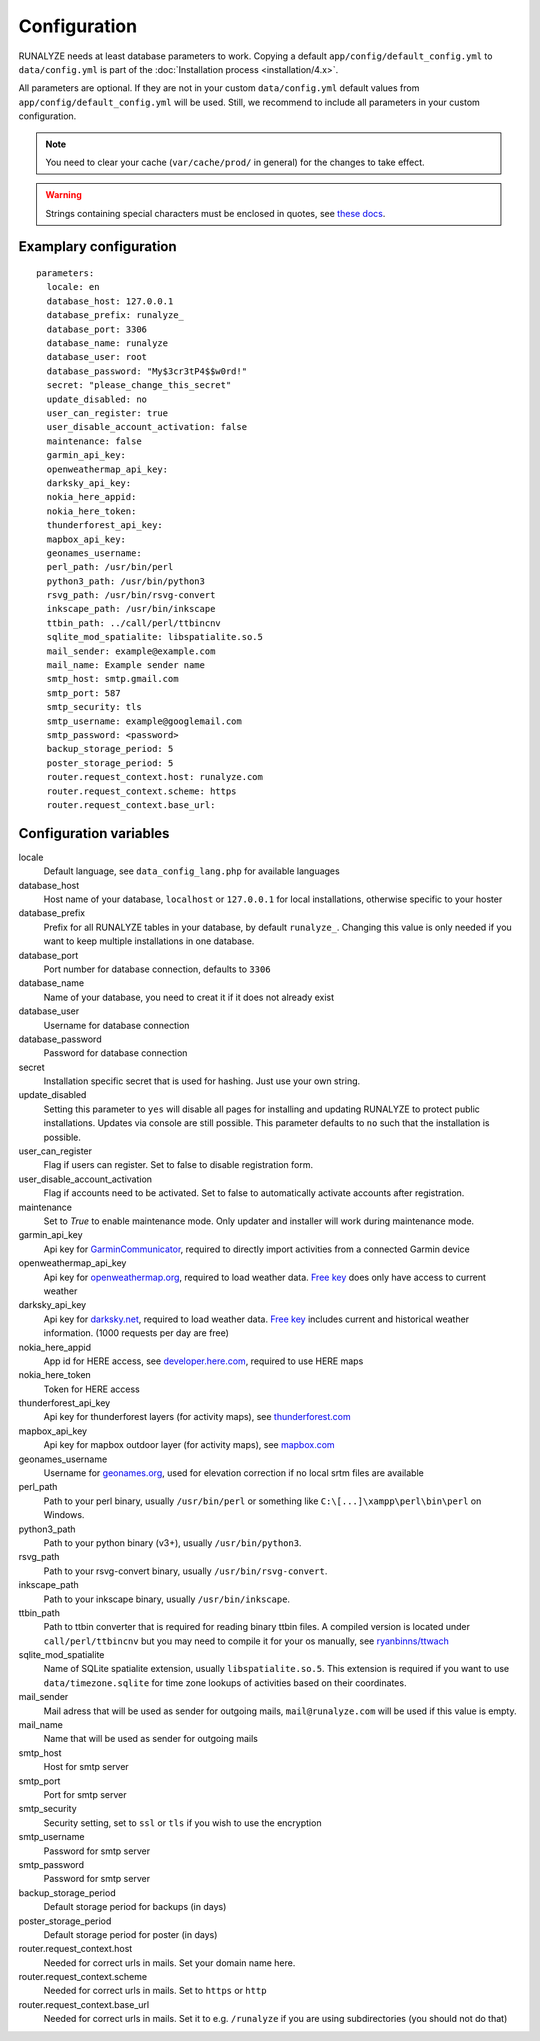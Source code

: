 .. _configuration:


Configuration
==============

RUNALYZE needs at least database parameters to work. Copying a default
``app/config/default_config.yml`` to ``data/config.yml`` is part of the
:doc:`Installation process <installation/4.x>`.

All parameters are optional. If they are not in your custom ``data/config.yml``
default values from ``app/config/default_config.yml`` will be used. Still, we
recommend to include all parameters in your custom configuration.

.. note::
    You need to clear your cache (``var/cache/prod/`` in general) for the
    changes to take effect.

.. warning::
    Strings containing special characters must be enclosed in quotes, see `these docs <http://symfony.com/doc/current/components/yaml/yaml_format.html#strings>`_.

Examplary configuration
-----------------------
::

    parameters:
      locale: en
      database_host: 127.0.0.1
      database_prefix: runalyze_
      database_port: 3306
      database_name: runalyze
      database_user: root
      database_password: "My$3cr3tP4$$w0rd!"
      secret: "please_change_this_secret"
      update_disabled: no
      user_can_register: true
      user_disable_account_activation: false
      maintenance: false
      garmin_api_key:
      openweathermap_api_key:
      darksky_api_key:
      nokia_here_appid:
      nokia_here_token:
      thunderforest_api_key:
      mapbox_api_key:
      geonames_username:
      perl_path: /usr/bin/perl
      python3_path: /usr/bin/python3
      rsvg_path: /usr/bin/rsvg-convert
      inkscape_path: /usr/bin/inkscape
      ttbin_path: ../call/perl/ttbincnv
      sqlite_mod_spatialite: libspatialite.so.5
      mail_sender: example@example.com
      mail_name: Example sender name
      smtp_host: smtp.gmail.com
      smtp_port: 587
      smtp_security: tls
      smtp_username: example@googlemail.com
      smtp_password: <password>
      backup_storage_period: 5
      poster_storage_period: 5
      router.request_context.host: runalyze.com
      router.request_context.scheme: https
      router.request_context.base_url:

Configuration variables
-----------------------
locale
    Default language, see ``data_config_lang.php`` for available languages
database\_host
    Host name of your database, ``localhost`` or ``127.0.0.1`` for local
    installations, otherwise specific to your hoster
database\_prefix
    Prefix for all RUNALYZE tables in your database, by default ``runalyze_``.
    Changing this value is only needed if you want to keep multiple
    installations in one database.
database\_port
    Port number for database connection, defaults to ``3306``
database\_name
    Name of your database, you need to creat it if it does not already exist
database\_user
    Username for database connection
database\_password
    Password for database connection
secret
    Installation specific secret that is used for hashing. Just use your own
    string.
update\_disabled
    Setting this parameter to ``yes`` will disable all pages for installing and
    updating RUNALYZE to protect public installations. Updates via console are
    still possible. This parameter defaults to ``no`` such that the installation
    is possible.
user\_can\_register
    Flag if users can register. Set to false to disable registration form.
user\_disable\_account\_activation
    Flag if accounts need to be activated. Set to false to automatically
    activate accounts after registration.
maintenance
    Set to `True` to enable maintenance mode. Only updater and installer will work during maintenance mode.
garmin\_api\_key
    Api key for `GarminCommunicator <https://my.garmin.com/api/communicator/key-generator.jsp/>`_,
    required to directly import activities from a connected Garmin device
openweathermap\_api\_key
    Api key for `openweathermap.org <http://openweathermap.org/api>`_, required
    to load weather data. `Free key <http://openweathermap.org/price>`_ does only have access to current weather
darksky\_api\_key
    Api key for `darksky.net <http://darksky.net/dev>`_, required
    to load weather data. `Free key <https://darksky.net/dev/>`_ includes current and historical weather information. (1000 requests per day are free)
nokia\_here\_appid
    App id for HERE access, see `developer.here.com <https://developer.here.com/>`_, required to use
    HERE maps
nokia\_here\_token
    Token for HERE access
thunderforest\_api\_key
    Api key for thunderforest layers (for activity maps), see `thunderforest.com <https://www.thunderforest.com/docs/apikeys/>`_
mapbox\_api\_key
    Api key for mapbox outdoor layer (for activity maps), see `mapbox.com <https://www.mapbox.com/help/create-api-access-token/>`_
geonames\_username
    Username for `geonames.org <http://www.geonames.org/>`_, used for elevation
    correction if no local srtm files are available
perl\_path
    Path to your perl binary, usually ``/usr/bin/perl`` or something like
    ``C:\[...]\xampp\perl\bin\perl`` on Windows.
python3\_path
    Path to your python binary (v3+), usually ``/usr/bin/python3``.
rsvg\_path
    Path to your rsvg-convert binary, usually ``/usr/bin/rsvg-convert``.
inkscape\_path
    Path to your inkscape binary, usually ``/usr/bin/inkscape``.
ttbin\_path
    Path to ttbin converter that is required for reading binary ttbin files.
    A compiled version is located under ``call/perl/ttbincnv`` but you may need
    to compile it for your os manually, see `ryanbinns/ttwach <https://github.com/ryanbinns/ttwatch>`_
sqlite\_mod\_spatialite
    Name of SQLite spatialite extension, usually ``libspatialite.so.5``.
    This extension is required if you want to use ``data/timezone.sqlite`` for
    time zone lookups of activities based on their coordinates.
mail\_sender
    Mail adress that will be used as sender for outgoing mails,
    ``mail@runalyze.com`` will be used if this value is empty.
mail\_name
    Name that will be used as sender for outgoing mails
smtp\_host
    Host for smtp server
smtp\_port
    Port for smtp server
smtp\_security
    Security setting, set to ``ssl`` or ``tls`` if you wish to use the encryption
smtp\_username
    Password for smtp server
smtp\_password
    Password for smtp server
backup\_storage\_period
    Default storage period for backups (in days)
poster\_storage\_period
    Default storage period for poster (in days)
router.request_context.host
    Needed for correct urls in mails. Set your domain name here.
router.request_context.scheme
    Needed for correct urls in mails. Set to ``https`` or ``http``
router.request_context.base_url
    Needed for correct urls in mails. Set it to e.g. ``/runalyze`` if you are using subdirectories (you should not do that)

